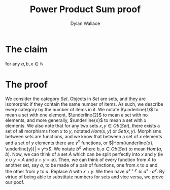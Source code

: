 #+TITLE: Power Product Sum proof
#+AUTHOR: Dylan Wallace

* The claim
\begin{aligned}
a^{x + y} = a^x\cdot a^y
\end{aligned}

for any $a, b, x \in \mathbb{N}$

* The proof
We consider the category $Set$. Objects in $Set$ are sets, and they are isomorphic if they contain the same number of items.
As such, we describe every category by the number of items in it. We notate $\underline{1}$ to mean a set with one element, $\underline{2}$ to mean a set with no elements, and more generally, $\underline{x}$ to mean a set with $x$ elements.
We also note that for any two sets $x, y \in Ob(Set)$, there exists a set of all morphisms from $x$ to $y$, notated $Hom(x, y)$ or $Set(x, y)$. Morphisms between sets are functions, and we know that between a set of $x$ elements and a set of $y$ elements there are $y^x$ functions, or $|Hom(\underline{x}, \underline{y})| = y^x$. We notate $b^a$ where $b, a \in Ob(Set)$ to mean $Hom(a, b)$.
Now, we can think of a set $A$ which can be split perfectly into $x$ and $y$ (ie $x\cup y = A$ and $x\cap y = \emptyset$). Then, we can think of every function from $A$ to another set, say $a$, to be made of a pair of functions, one from $x$ to $a$ and the other from $y$ to $a$.
Replace $A$ with $x + y$. We then have $a^{x + y} \cong a^{x}\cdot a^{y}$. By virtue of being able to substitute numbers for sets and vice versa, we prove our poof.
